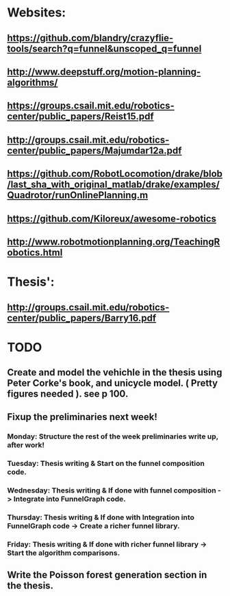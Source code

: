 * Websites:
** https://github.com/blandry/crazyflie-tools/search?q=funnel&unscoped_q=funnel
** http://www.deepstuff.org/motion-planning-algorithms/
** https://groups.csail.mit.edu/robotics-center/public_papers/Reist15.pdf
** http://groups.csail.mit.edu/robotics-center/public_papers/Majumdar12a.pdf
** https://github.com/RobotLocomotion/drake/blob/last_sha_with_original_matlab/drake/examples/Quadrotor/runOnlinePlanning.m
** https://github.com/Kiloreux/awesome-robotics
** http://www.robotmotionplanning.org/TeachingRobotics.html
* Thesis':
** http://groups.csail.mit.edu/robotics-center/public_papers/Barry16.pdf
* TODO 
** Create and model the vehichle in the thesis using Peter Corke's book, and unicycle model. ( Pretty figures needed ). see p 100.
** Fixup the preliminaries next week!
*** Monday: Structure the rest of the week preliminaries write up, after work!
*** Tuesday: Thesis writing & Start on the funnel composition code.
*** Wednesday: Thesis writing & If done with funnel composition -> Integrate into FunnelGraph code.
*** Thursday: Thesis writing & If done with Integration into FunnelGraph code -> Create a richer funnel library.
*** Friday: Thesis writing & If done with richer funnel library -> Start the algorithm comparisons.
** Write the Poisson forest generation section in the thesis.
** 
